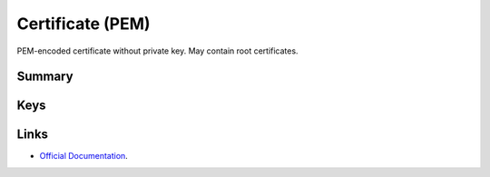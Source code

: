 .. _payloadtype-com.apple.security.pem:

Certificate (PEM)
=================

PEM-encoded certificate without private key. May contain root certificates.

Summary
-------

.. pfmheader:: manifests/ac2/com.apple.security.pem manifest.plist

.. pfm:: manifests/ac2/com.apple.security.pem manifest.plist

Keys
----

.. pfmkey:: PayloadCertificateFileName manifests/ac2/com.apple.security.pem manifest.plist
.. pfmkey:: PayloadContent manifests/ac2/com.apple.security.pem manifest.plist
.. pfmkey:: Password manifests/ac2/com.apple.security.pem manifest.plist

Links
-----

- `Official Documentation <https://developer.apple.com/library/content/featuredarticles/iPhoneConfigurationProfileRef/Introduction/Introduction.html#//apple_ref/doc/uid/TP40010206-CH1-SW248>`_.
